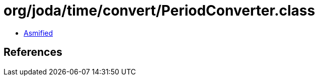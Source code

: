 = org/joda/time/convert/PeriodConverter.class

 - link:PeriodConverter-asmified.java[Asmified]

== References

